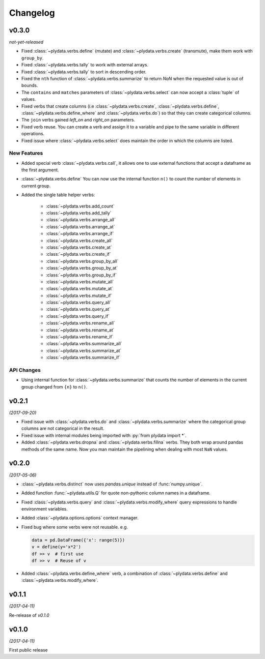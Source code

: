 Changelog
=========

v0.3.0
------
*not-yet-released*

- Fixed :class:`~plydata.verbs.define` (mutate) and
  :class:`~plydata.verbs.create` (transmute), make them work with
  ``group_by``.

- Fixed :class:`~plydata.verbs.tally` to work with external arrays.

- Fixed :class:`~plydata.verbs.tally` to sort in descending order.

- Fixed the ``nth`` function of :class:`~plydata.verbs.summarize` to
  return *NaN* when the requested value is out of bounds.

- The ``contains`` and ``matches`` parameters of
  :class:`~plydata.verbs.select` can now accept a
  :class:`tuple` of values.

- Fixed verbs that create columns (i.e
  :class:`~plydata.verbs.create`,
  :class:`~plydata.verbs.define`,
  :class:`~plydata.verbs.define_where` and
  :class:`~plydata.verbs.do`)
  so that they can create categorical columns.

- The ``join`` verbs gained *left_on* and *right_on* parameters.

- Fixed verb reuse. You can create a verb and assign it to a variable
  and pipe to the same variable in different operations.

- Fixed issue where :class:`~plydata.verbs.select` does maintain the
  order in which the columns are listed.


New Features
************

- Added special verb :class:`~plydata.verbs.call`, it allows one to use
  external functions that accept a dataframe as the first argument.

- :class:`~plydata.verbs.define` You can now use the internal function
  ``n()`` to count the number of elements in current group.

- Added the single table helper verbs:

    * :class:`~plydata.verbs.add_count`
    * :class:`~plydata.verbs.add_tally`
    * :class:`~plydata.verbs.arrange_all`
    * :class:`~plydata.verbs.arrange_at`
    * :class:`~plydata.verbs.arrange_if`
    * :class:`~plydata.verbs.create_all`
    * :class:`~plydata.verbs.create_at`
    * :class:`~plydata.verbs.create_if`
    * :class:`~plydata.verbs.group_by_all`
    * :class:`~plydata.verbs.group_by_at`
    * :class:`~plydata.verbs.group_by_if`
    * :class:`~plydata.verbs.mutate_all`
    * :class:`~plydata.verbs.mutate_at`
    * :class:`~plydata.verbs.mutate_if`
    * :class:`~plydata.verbs.query_all`
    * :class:`~plydata.verbs.query_at`
    * :class:`~plydata.verbs.query_if`
    * :class:`~plydata.verbs.rename_all`
    * :class:`~plydata.verbs.rename_at`
    * :class:`~plydata.verbs.rename_if`
    * :class:`~plydata.verbs.summarize_all`
    * :class:`~plydata.verbs.summarize_at`
    * :class:`~plydata.verbs.summarize_if`


API Changes
***********
- Using internal function for :class:`~plydata.verbs.summarize` that
  counts the number of elements in the current group changed from
  ``{n}`` to ``n()``.


v0.2.1
------
*(2017-09-20)*

- Fixed issue with :class:`~plydata.verbs.do` and
  :class:`~plydata.verbs.summarize` where the categorical group columns
  are not categorical in the result.

- Fixed issue with internal modules being imported with
  :py:`from plydata import *`.

- Added :class:`~plydata.verbs.dropna` and :class:`~plydata.verbs.fillna`
  verbs. They both wrap around pandas methods of the same name. Now you
  man maintain the pipelining when dealing with most ``NaN`` values.

v0.2.0
------
*(2017-05-06)*

- :class:`~plydata.verbs.distinct` now uses `pandas.unique` instead of
  :func:`numpy.unique`.

- Added function :func:`~plydata.utils.Q` for quote non-pythonic column
  names in a dataframe.

- Fixed :class:`~plydata.verbs.query` and :class:`~plydata.verbs.modify_where`
  query expressions to handle environment variables.

- Added :class:`~plydata.options.options` context manager.

- Fixed bug where some verbs were not reusable. e.g.

  .. code-block:: python

     data = pd.DataFrame({'x': range(5)})
     v = define(y='x*2')
     df >> v  # first use
     df >> v  # Reuse of v

- Added :class:`~plydata.verbs.define_where` verb, a combination of
  :class:`~plydata.verbs.define` and :class:`~plydata.verbs.modify_where`.

v0.1.1
------
*(2017-04-11)*

Re-release of *v0.1.0*

v0.1.0
------
*(2017-04-11)*

First public release

